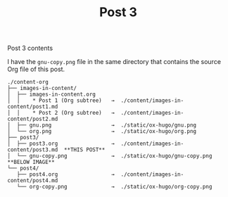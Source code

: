#+HUGO_BASE_DIR: ../../../
#+HUGO_SECTION: images-in-content
#+STARTUP: inlineimages

#+TITLE: Post 3
#+AUTHOR:

Post 3 contents

I have the =gnu-copy.png= file in the same directory that contains the
source Org file of this post.

#+BEGIN_EXAMPLE
./content-org
├── images-in-content/
│  ├── images-in-content.org
│  │    * Post 1 (Org subtree)   →  ./content/images-in-content/post1.md
│  │    * Post 2 (Org subtree)   →  ./content/images-in-content/post2.md
│  ├── gnu.png                   →  ./static/ox-hugo/gnu.png
│  └── org.png                   →  ./static/ox-hugo/org.png
├── post3/
│  ├── post3.org                 →  ./content/images-in-content/post3.md  **THIS POST**
│  └── gnu-copy.png              →  ./static/ox-hugo/gnu-copy.png         **BELOW IMAGE**
└── post4/
   ├── post4.org                 →  ./content/images-in-content/post4.md
   └── org-copy.png              →  ./static/ox-hugo/org-copy.png
#+END_EXAMPLE

[[file:gnu-copy.png]]
